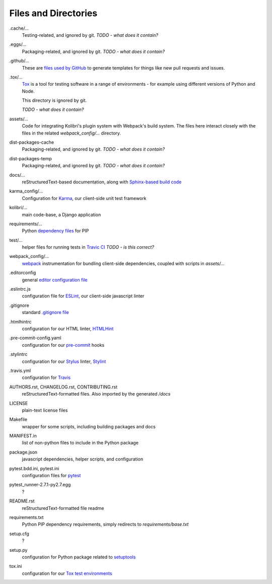 Files and Directories
=====================


.cache/...
  Testing-related, and ignored by git. *TODO - what does it contain?*

.eggs/...
  Packaging-related, and ignored by git. *TODO - what does it contain?*

.github/...
  These are `files used by GitHub <https://help.github.com/articles/helping-people-contribute-to-your-project/>`_ to generate templates for things like new pull requests and issues.

.tox/...
  `Tox <https://tox.readthedocs.io/en/latest/>`_ is a tool for testing software in a range of environments - for example using different versions of Python and Node.

  This directory is ignored by git.

  *TODO - what does it contain?*

assets/...
  Code for integrating Kolibri's plugin system with Webpack's build system. The files here interact closely with the files in the related *webpack_config/...* directory.

dist-packages-cache
  Packaging-related, and ignored by git. *TODO - what does it contain?*

dist-packages-temp
  Packaging-related, and ignored by git. *TODO - what does it contain?*

docs/...
  reStructuredText-based documentation, along with `Sphinx-based build code <http://www.sphinx-doc.org/en/stable/>`_

karma_config/...
  Configuration for `Karma <https://karma-runner.github.io/0.13/index.html>`_, our client-side unit test framework

kolibri/...
  main code-base, a Django application

requirements/...
  Python `dependency files <https://pip.pypa.io/en/stable/user_guide/#requirements-files>`_ for PIP

test/...
  helper files for running tests in `Travic CI <https://travis-ci.org/>`_ *TODO - is this correct?*

webpack_config/...
  `webpack <https://webpack.github.io/>`_ instrumentation for bundling client-side dependencies, coupled with scripts in *assets/...*

.editorconfig
  general `editor configuration file <http://editorconfig.org/>`_

.eslintrc.js
  configuration file for `ESLint <http://eslint.org/>`_, our client-side javascript linter

.gitignore
  standard `.gitignore file <https://git-scm.com/docs/gitignore>`_

.htmlhintrc
  configuration for our HTML linter, `HTMLHint <http://htmlhint.com/>`_

.pre-commit-config.yaml
  configuration for our `pre-commit <http://pre-commit.com/>`_ hooks

.stylintrc
  configuration for our `Stylus <http://stylus-lang.com/>`_ linter, `Stylint <https://rosspatton.github.io/stylint/>`_

.travis.yml
  configuration for `Travis <https://docs.travis-ci.com/user/customizing-the-build/>`_

AUTHORS.rst, CHANGELOG.rst, CONTRIBUTING.rst
  reStructuredText-formatted files. Also imported by the generated */docs*

LICENSE
  plain-text license files

Makefile
  wrapper for some scripts, including building packages and docs

MANIFEST.in
  list of non-python files to include in the Python package

package.json
  javascript dependencies, helper scripts, and configuration

pytest.bdd.ini, pytest.ini
  configuration files for `pytest <http://pytest.org/latest/>`_

pytest_runner-2.7.1-py2.7.egg
  ?

README.rst
  reStructuredText-formatted file readme

requirements.txt
  Python PIP dependency requirements, simply redirects to *requirements/base.txt*

setup.cfg
  ?

setup.py
  configuration for Python package related to `setuptools <https://pythonhosted.org/an_example_pypi_project/setuptools.html>`_

tox.ini
  configuration for our `Tox test environments <https://tox.readthedocs.io/en/latest/>`_



